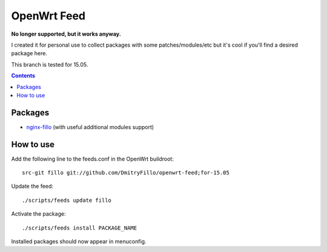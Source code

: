 ============
OpenWrt Feed
============

**No longer supported, but it works anyway.**

I created it for personal use to collect packages with some patches/modules/etc but it's cool if you'll find a desired package here.

This branch is tested for 15.05.

.. contents::

Packages
========

* `nginx-fillo <https://github.com/DmitryFillo/openwrt-feed/tree/for-15.05/net/nginx-fillo>`_ (with useful additional modules support)

How to use
==========

Add the following line to the feeds.conf in the OpenWrt buildroot::

    src-git fillo git://github.com/DmitryFillo/openwrt-feed;for-15.05

Update the feed::

    ./scripts/feeds update fillo

Activate the package::

    ./scripts/feeds install PACKAGE_NAME

Installed packages should now appear in menuconfig.
